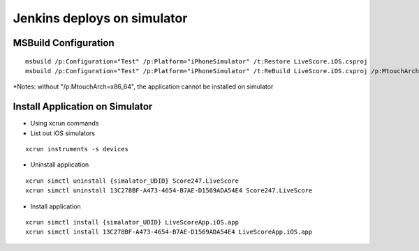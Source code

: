 Jenkins deploys on simulator
============

MSBuild Configuration
-----------

::

    msbuild /p:Configuration="Test" /p:Platform="iPhoneSimulator" /t:Restore LiveScore.iOS.csproj
    msbuild /p:Configuration="Test" /p:Platform="iPhoneSimulator" /t:ReBuild LiveScore.iOS.csproj /p:MtouchArch=x86_64

*Notes: without "/p:MtouchArch=x86_64", the application cannot be installed on simulator

Install Application on Simulator
-----------

- Using xcrun commands
- List out iOS simulators
::

    xcrun instruments -s devices

- Uninstall application
::

    xcrun simctl uninstall {simalator_UDID} Score247.LiveScore
    xcrun simctl uninstall 13C278BF-A473-4654-B7AE-D1569ADA54E4 Score247.LiveScore

- Install application
::

    xcrun simctl install {simalator_UDID} LiveScoreApp.iOS.app
    xcrun simctl install 13C278BF-A473-4654-B7AE-D1569ADA54E4 LiveScoreApp.iOS.app